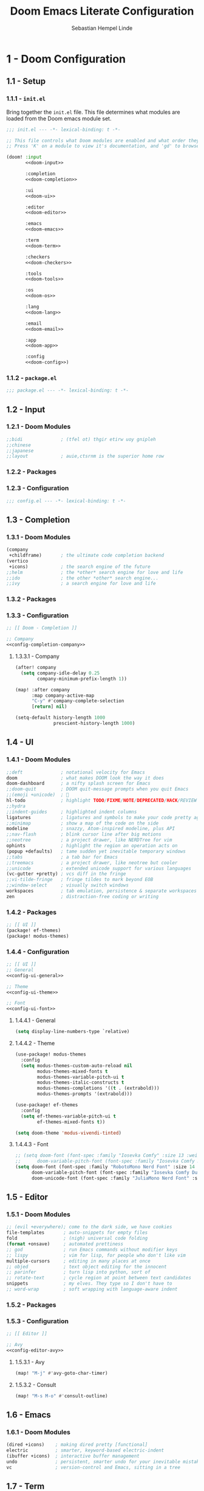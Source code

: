 #+title: Doom Emacs Literate Configuration
#+author: Sebastian Hempel Linde
#+email: sebastian@hempellinde.com
#+language: en
#+options: ':t toc:nil num:t author:t email:t

* 1 - Doom Configuration

** 1.1 - Setup

*** 1.1.1 - ~init.el~

Bring together the ~init.el~ file.
This file determines what modules are loaded from the Doom emacs module set.

#+begin_src emacs-lisp :tangle "init.el" :noweb no-export :noweb-ref none
;;; init.el --- -*- lexical-binding: t -*-

;; This file controls what Doom modules are enabled and what order they load in.
;; Press 'K' on a module to view it's documentation, and 'gd' to browse its directory.

(doom! :input
       <<doom-input>>

       :completion
       <<doom-completion>>

       :ui
       <<doom-ui>>

       :editor
       <<doom-editor>>

       :emacs
       <<doom-emacs>>

       :term
       <<doom-term>>

       :checkers
       <<doom-checkers>>

       :tools
       <<doom-tools>>

       :os
       <<doom-os>>

       :lang
       <<doom-lang>>

       :email
       <<doom-email>>

       :app
       <<doom-app>>

       :config
       <<doom-config>>)
#+end_src


*** 1.1.2 - ~package.el~

#+begin_src emacs-lisp :tangle "packages.el"
;;; package.el --- -*- lexical-binding: t -*-
#+end_src


** 1.2 - Input

*** 1.2.1 - Doom Modules

#+name: doom-input
#+begin_src emacs-lisp
;;bidi              ; (tfel ot) thgir etirw uoy gnipleh
;;chinese
;;japanese
;;layout            ; auie,ctsrnm is the superior home row
#+end_src

*** 1.2.2 - Packages
*** 1.2.3 - Configuration

#+begin_src emacs-lisp :tangle "config.el"
;;; config.el --- -*- lexical-binding: t -*-
#+end_src

** 1.3 - Completion
*** 1.3.1 - Doom Modules

#+name: doom-completion
#+begin_src emacs-lisp
(company
 +childframe)       ; the ultimate code completion backend
(vertico
 +icons)            ; the search engine of the future
;;helm              ; the *other* search engine for love and life
;;ido               ; the other *other* search engine...
;;ivy               ; a search engine for love and life
#+end_src

*** 1.3.2 - Packages

*** 1.3.3 - Configuration

#+begin_src emacs-lisp :tangle "config.el" :noweb no-export :noweb-ref none
;; [[ Doom - Completion ]]

;; Company
<<config-completion-company>>
#+end_src

**** 1.3.3.1 - Company

#+name: config-completion-company
#+begin_src emacs-lisp
(after! company
  (setq company-idle-delay 0.25
        company-minimum-prefix-length 1))

(map! :after company
      :map company-active-map
      "C-y" #'company-complete-selection
      [return] nil)

(setq-default history-length 1000
              prescient-history-length 1000)

#+end_src

** 1.4 - UI
*** 1.4.1 - Doom Modules

#+name: doom-ui
#+begin_src emacs-lisp
;;deft              ; notational velocity for Emacs
doom                ; what makes DOOM look the way it does
doom-dashboard      ; a nifty splash screen for Emacs
;;doom-quit         ; DOOM quit-message prompts when you quit Emacs
;;(emoji +unicode)  ; 🙂
hl-todo             ; highlight TODO/FIXME/NOTE/DEPRECATED/HACK/REVIEW
;;hydra
;;indent-guides     ; highlighted indent columns
ligatures           ; ligatures and symbols to make your code pretty again
;;minimap           ; show a map of the code on the side
modeline            ; snazzy, Atom-inspired modeline, plus API
;;nav-flash         ; blink cursor line after big motions
;;neotree           ; a project drawer, like NERDTree for vim
ophints             ; highlight the region an operation acts on
(popup +defaults)   ; tame sudden yet inevitable temporary windows
;;tabs              ; a tab bar for Emacs
;;treemacs          ; a project drawer, like neotree but cooler
;;unicode           ; extended unicode support for various languages
(vc-gutter +pretty) ; vcs diff in the fringe
;;vi-tilde-fringe   ; fringe tildes to mark beyond EOB
;;window-select     ; visually switch windows
workspaces          ; tab emulation, persistence & separate workspaces
zen                 ; distraction-free coding or writing
#+end_src

*** 1.4.2 - Packages

#+begin_src emacs-lisp :tangle "packages.el"
;; [[ UI ]]
(package! ef-themes)
(package! modus-themes)
#+end_src

*** 1.4.4 - Configuration

#+begin_src emacs-lisp :tangle "config.el" :noweb no-export :noweb-ref none
;; [[ UI ]]
;; General
<<config-ui-general>>

;; Theme
<<config-ui-theme>>

;; Font
<<config-ui-font>>
#+end_src

**** 1.4.4.1 - General

#+name: config-ui-general
#+begin_src emacs-lisp
(setq display-line-numbers-type `relative)
#+end_src

**** 1.4.4.2 - Theme

#+name: config-ui-theme
#+begin_src emacs-lisp
(use-package! modus-themes
  :config
  (setq modus-themes-custom-auto-reload nil
        modus-themes-mixed-fonts t
        modus-themes-variable-pitch-ui t
        modus-themes-italic-constructs t
        modus-themes-completions '((t . (extrabold)))
        modus-themes-prompts '(extrabold)))

(use-package! ef-themes
  :config
  (setq ef-themes-variable-pitch-ui t
        ef-themes-mixed-fonts t))

(setq doom-theme 'modus-vivendi-tinted)
#+end_src

**** 1.4.4.3 - Font

#+name: config-ui-font
#+begin_src emacs-lisp
;; (setq doom-font (font-spec :family "Iosevka Comfy" :size 13 :weight 'medium)
;;      doom-variable-pitch-font (font-spec :family "Iosevka Comfy Duo" :size 13))
(setq doom-font (font-spec :family "RobotoMono Nerd Font" :size 14 :weight 'medium)
      doom-variable-pitch-font (font-spec :family "Iosevka Comfy Duo" :size 14)
      doom-unicode-font (font-spec :family "JuliaMono Nerd Font" :size 14))
#+end_src

** 1.5 - Editor
*** 1.5.1 - Doom Modules

#+name: doom-editor
#+begin_src emacs-lisp
;; (evil +everywhere); come to the dark side, we have cookies
file-templates       ; auto-snippets for empty files
fold                 ; (nigh) universal code folding
(format +onsave)     ; automated prettiness
;; god               ; run Emacs commands without modifier keys
;; lispy             ; vim for lisp, for people who don't like vim
multiple-cursors     ; editing in many places at once
;; objed             ; text object editing for the innocent
;; parinfer          ; turn lisp into python, sort of
;; rotate-text       ; cycle region at point between text candidates
snippets             ; my elves. They type so I don't have to
;; word-wrap         ; soft wrapping with language-aware indent
#+end_src

*** 1.5.2 - Packages
*** 1.5.3 - Configuration

#+begin_src emacs-lisp :tangle "config.el" :noweb no-export :noweb-ref none
;; [[ Editor ]]

;; Avy
<<config-editor-avy>>
#+end_src

**** 1.5.3.1 - Avy

#+name: config-editor-avy
#+begin_src emacs-lisp
(map! "M-j" #'avy-goto-char-timer)
#+end_src

**** 1.5.3.2 - Consult

#+name: config-editor-consult
#+begin_src emacs-lisp
(map! "M-s M-o" #'consult-outline)
#+end_src

** 1.6 - Emacs
*** 1.6.1 - Doom Modules

#+name: doom-emacs
#+begin_src emacs-lisp
(dired +icons)    ; making dired pretty [functional]
electric          ; smarter, keyword-based electric-indent
(ibuffer +icons)  ; interactive buffer management
undo              ; persistent, smarter undo for your inevitable mistakes
vc                ; version-control and Emacs, sitting in a tree
#+end_src

** 1.7 - Term
*** 1.7.1 - Doom Modules

#+name: doom-term
#+begin_src emacs-lisp
;;eshell            ; the elisp shell that works everywhere
;;shell             ; simple shell REPL for Emacs
;;term              ; basic terminal emulator for Emacs
vterm               ; the best terminal emulation in Emacs
#+end_src

** 1.8 - Checkers
*** 1.8.1 - Doom Modules

#+name: doom-checkers
#+begin_src emacs-lisp
syntax              ; tasing you for every semicolon you forget
;;(spell +flyspell) ; tasing you for misspelling mispelling
;;grammar           ; tasing grammar mistake every you make
#+end_src

** 1.9 - Tools
*** 1.9.1 - Doom Modules

#+name: doom-tools
#+begin_src emacs-lisp
;;ansible
;;biblio            ; Writes a PhD for you (citation needed)
;;collab            ; buffers with friends
;;debugger          ; FIXME stepping through code, to help you add bugs
direnv
;;docker
;;editorconfig      ; let someone else argue about tabs vs spaces
;;ein               ; tame Jupyter notebooks with emacs
(eval +overlay)     ; run code, run (also, repls)
(lookup +docsets)   ; navigate your code and its documentation
lsp                 ; M-x vscode
magit               ; a git porcelain for Emacs
;;make              ; run make tasks from Emacs
;;pass              ; password manager for nerds
pdf                 ; pdf enhancements
;;prodigy           ; FIXME managing external services & code builders
;;rgb               ; creating color strings
;;taskrunner        ; taskrunner for all your projects
;;terraform         ; infrastructure as code
;;tmux              ; an API for interacting with tmux
tree-sitter         ; syntax and parsing, sitting in a tree...
;;upload            ; map local to remote projects via ssh/ftp
#+end_src

** 1.10 - OS
*** 1.10.1 - Doom Modules

#+name: doom-os
#+begin_src emacs-lisp
(:if (featurep :system 'macos) macos)  ; improve compatibility with macOS
;;tty               ; improve the terminal Emacs experience
#+end_src

** 1.11 - Lang
*** 1.11.1 - Doom Modules

#+name: doom-lang
#+begin_src emacs-lisp
;;agda              ; types of types of types of types...
;;beancount         ; mind the GAAP
;;(cc +lsp)         ; C > C++ == 1
;;clojure           ; java with a lisp
;;common-lisp       ; if you've seen one lisp, you've seen them all
;;coq               ; proofs-as-programs
;;crystal           ; ruby at the speed of c
;;csharp            ; unity, .NET, and mono shenanigans
;;data              ; config/data formats
;;(dart +flutter)   ; paint ui and not much else
;;dhall
;;elixir            ; erlang done right
;;elm               ; care for a cup of TEA?
emacs-lisp          ; drown in parentheses
;;erlang            ; an elegant language for a more civilized age
;;ess               ; emacs speaks statistics
;;factor
;;faust             ; dsp, but you get to keep your soul
;;fortran           ; in FORTRAN, GOD is REAL (unless declared INTEGER)
;;fsharp            ; ML stands for Microsoft's Language
;;fstar             ; (dependent) types and (monadic) effects and Z3
;;gdscript          ; the language you waited for
;;(go +lsp)         ; the hipster dialect
;;(graphql +lsp)    ; Give queries a REST
;;(haskell +lsp)    ; a language that's lazier than I am
;;hy                ; readability of scheme w/ speed of python
;;idris             ; a language you can depend on
;;json              ; At least it ain't XML
;;(java +lsp)       ; the poster child for carpal tunnel syndrome
;;javascript        ; all(hope(abandon(ye(who(enter(here))))))
;;julia             ; a better, faster MATLAB
;;kotlin            ; a better, slicker Java(Script)
;;latex             ; writing papers in Emacs has never been so fun
;;lean              ; for folks with too much to prove
;;ledger            ; be audit you can be
;;lua               ; one-based indices? one-based indices
markdown            ; writing docs for people to ignore
;;nim               ; python + lisp at the speed of c
;;nix               ; I hereby declare "nix geht mehr!"
;;ocaml             ; an objective camel
org       ; organize your plain life in plain text
;;php               ; perl's insecure younger brother
;;plantuml          ; diagrams for confusing people more
;;purescript        ; javascript, but functional
(python
 +lsp
 +tree-sitter
 +pyright)          ; beautiful is better than ugly
;;qt                ; the 'cutest' gui framework ever
;;racket            ; a DSL for DSLs
;;raku              ; the artist formerly known as perl6
;;rest              ; Emacs as a REST client
;;rst               ; ReST in peace
;;(ruby +rails)     ; 1.step {|i| p "Ruby is #{i.even? ? 'love' : 'life'}"}
;;(rust +lsp)       ; Fe2O3.unwrap().unwrap().unwrap().unwrap()
;;scala             ; java, but good
;;(scheme +guile)   ; a fully conniving family of lisps
sh                  ; she sells {ba,z,fi}sh shells on the C xor
;;sml
;;solidity          ; do you need a blockchain? No.
;;swift             ; who asked for emoji variables?
;;terra             ; Earth and Moon in alignment for performance.
;;web               ; the tubes
;;yaml              ; JSON, but readable
(zig
 +lsp
 +tree-sitter)      ; C, but simpler
#+end_src

*** 1.11.2 - Packages

#+begin_src emacs-lisp :tangle "packages.el"
;; [[ Doom - Langs ]]
;; (package! pet)
#+end_src

*** 1.11.3 - Configuration

#+begin_src emacs-lisp :tangle "config.el"
;; [[ Doom - Langs ]]
;; (use-package pet
;;   :ensure t
;;   :config
;;   (add-hook 'python-base-mode-hook 'pet-mode -10))
#+end_src

** 1.12 - Email
*** 1.12.1 - Doom Modules

#+name: doom-email
#+begin_src emacs-lisp
;;(mu4e +org +gmail)
;;notmuch
;;(wanderlust +gmail)
#+end_src

** 1.13 - App
*** 1.13.1 - Doom Modules

#+name: doom-app
#+begin_src emacs-lisp
;;calendar
;;emms
;;everywhere        ; *leave* Emacs!? You must be joking
;;irc               ; how neckbeards socialize
;;(rss +org)        ; emacs as an RSS reader
;;twitter           ; twitter client https://twitter.com/vnought
#+end_src

** 1.14 - Config
*** 1.14.1 - Doom Modules

#+name: doom-config
#+begin_src emacs-lisp
;; literate
(default +bindings +smartparens)
#+end_src

* 2 - Personal Configuration

** 2.1 - Base

#+begin_src emacs-lisp :tangle "config.el" :noweb no-export :noweb-ref none
;; [[ Personal - Base ]]

;; Information
<<config-personal-information>>

;; Defaults
<<config-personal-defaults>>

;; Windows
<<config-personal-windows>>
#+end_src

*** 2.1.1 - Personal Information

#+name: config-personal-information
#+begin_src emacs-lisp
(setq user-full-name "Sebastian Hempel Linde"
      user-mail-address "sebastian@hempellinde.com")
#+end_src

*** 2.1.2 - Defaults

#+name: config-personal-defaults
#+begin_src emacs-lisp
(setq-default delete-by-moving-to-trash t                   ; Move deleted files to trash
              x-stretch-cursor t)                           ; Make cursor fit glyph width

(display-time-mode 1)                                       ; Display time in modeline
(global-subword-mode 1)                                     ; Iterate through CamelCase words

;;; Battery
(require 'battery)
(when (and battery-status-function
         (not (equal (alist-get ?L (funcall battery-status-function))
                     "N/A")))
    (display-battery-mode 1))

#+end_src

*** 2.1.3 - Windows

#+name: config-personal-windows
#+begin_src emacs-lisp
(defun hsplit-last-buffer ()
  "Focus to the last created horizontal window"
  (interactive)
  (split-window-vertically)
  (other-window 1))

(defun vsplit-last-buffer ()
  "Focus to the last created vertical window"
  (interactive)
  (split-window-horizontally)
  (other-window 1))

(map! "C-x 2" #'hsplit-last-buffer
      "C-x 3" #'vsplit-last-buffer)

(defadvice! prompt-for-buffer (&rest _)
  :after '(vsplit-last-buffer hsplit-last-buffer)
  (consult-buffer))
#+end_src

** 2.2 - Org

*** 2.2.1 - Packages

#+begin_src emacs-lisp :tangle "packages.el"
(package! org-modern)
#+end_src

*** 2.2.2 - Configuration

#+begin_src emacs-lisp :tangle "config.el" :noweb no-export :noweb-ref none
;; [[ Personal - Org ]]

;; Org-modern
<<shl-org-modern>>
#+end_src

#+RESULTS:

**** 2.2.2.1 - Org Modern

#+name: shl-org-modern
#+begin_src emacs-lisp
(use-package! org-modern
  :hook (org-mode . org-modern-mode)
  :config
  (setq org-modern-star '("◉" "○" "✸" "✿" "✤" "✜" "◆" "▶")
        org-modern-table-vertical 1
        org-modern-table-horizontal 0.2
        org-modern-list '((43 . "➤")
                          (45 . "–")
                          (42 . "•"))
        org-modern-todo-faces
        '(("TODO" :inverse-video t :inherit org-todo)
          ("PROJ" :inverse-video t :inherit +org-todo-project)
          ("STRT" :inverse-video t :inherit +org-todo-active)
          ("[-]"  :inverse-video t :inherit +org-todo-active)
          ("HOLD" :inverse-video t :inherit +org-todo-onhold)
          ("WAIT" :inverse-video t :inherit +org-todo-onhold)
          ("[?]"  :inverse-video t :inherit +org-todo-onhold)
          ("KILL" :inverse-video t :inherit +org-todo-cancel)
          ("NO"   :inverse-video t :inherit +org-todo-cancel))
        org-modern-footnote
        (cons nil (cadr org-script-display))
        org-modern-block-fringe nil
        org-modern-block-name
        '((t . t)
          ("src" "»" "«")
          ("example" "»–" "–«")
          ("quote" "❝" "❞")
          ("export" "⏩" "⏪"))
        org-modern-progress nil
        org-modern-priority nil
        org-modern-horizontal-rule (make-string 36 ?─)
        org-modern-keyword
        '((t . t)
          ("title" . "𝙏")
          ("subtitle" . "𝙩")
          ("author" . "𝘼")
          ("email" . #("" 0 1 (display (raise -0.14))))
          ("date" . "𝘿")
          ("property" . "☸")
          ("options" . "⌥")
          ("startup" . "⏻")
          ("macro" . "𝓜")
          ("bind" . #("" 0 1 (display (raise -0.1))))
          ("bibliography" . "")
          ("print_bibliography" . #("" 0 1 (display (raise -0.1))))
          ("cite_export" . "⮭")
          ("print_glossary" . #("ᴬᶻ" 0 1 (display (raise -0.1))))
          ("glossary_sources" . #("" 0 1 (display (raise -0.14))))
          ("include" . "⇤")
          ("setupfile" . "⇚")
          ("html_head" . "🅷")
          ("html" . "🅗")
          ("latex_class" . "🄻")
          ("latex_class_options" . #("🄻" 1 2 (display (raise -0.14))))
          ("latex_header" . "🅻")
          ("latex_header_extra" . "🅻⁺")
          ("latex" . "🅛")
          ("beamer_theme" . "🄱")
          ("beamer_color_theme" . #("🄱" 1 2 (display (raise -0.12))))
          ("beamer_font_theme" . "🄱𝐀")
          ("beamer_header" . "🅱")
          ("beamer" . "🅑")
          ("attr_latex" . "🄛")
          ("attr_html" . "🄗")
          ("attr_org" . "⒪")
          ("call" . #("" 0 1 (display (raise -0.15))))
          ("name" . "⁍")
          ("header" . "›")
          ("caption" . "☰")
          ("results" . "🠶")))
  (custom-set-faces! '(org-modern-statistics :inherit org-checkbox-statistics-todo)))
#+end_src
